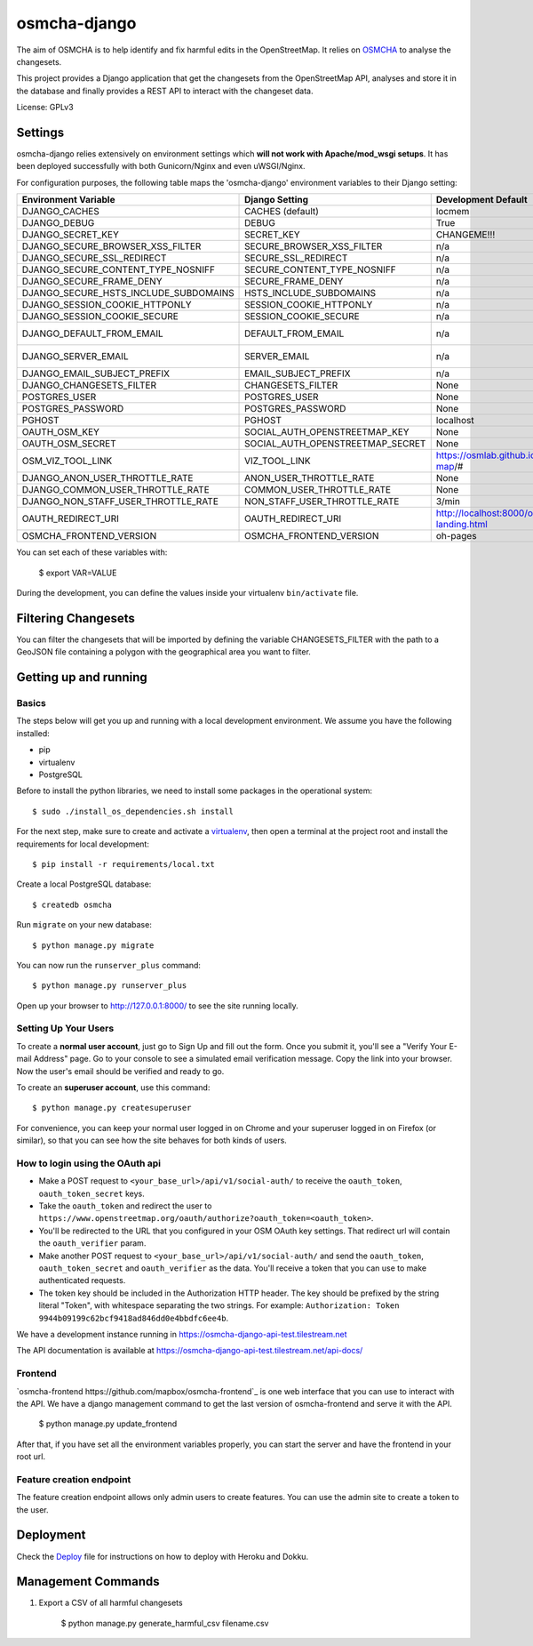 osmcha-django
==============

.. image:: https://travis-ci.org/willemarcel/osmcha-django.svg
    :target: https://travis-ci.org/willemarcel/osmcha-django

.. image:: https://coveralls.io/repos/github/willemarcel/osmcha-django/badge.svg?branch=master
    :target: https://coveralls.io/github/willemarcel/osmcha-django?branch=master


The aim of OSMCHA is to help identify and fix harmful edits in the OpenStreetMap.
It relies on `OSMCHA <https://github.com/willemarcel/osmcha>`_ to analyse the changesets.

This project provides a Django application that get the changesets from the
OpenStreetMap API, analyses and store it in the database and finally provides a
REST API to interact with the changeset data.

License: GPLv3

Settings
------------

osmcha-django relies extensively on environment settings which **will not work with
Apache/mod_wsgi setups**. It has been deployed successfully with both Gunicorn/Nginx
and even uWSGI/Nginx.

For configuration purposes, the following table maps the 'osmcha-django' environment
variables to their Django setting:


======================================= ================================= ========================================= ===========================================
Environment Variable                    Django Setting                    Development Default                       Production Default
======================================= ================================= ========================================= ===========================================
DJANGO_CACHES                           CACHES (default)                  locmem                                    redis
DJANGO_DEBUG                            DEBUG                             True                                      False
DJANGO_SECRET_KEY                       SECRET_KEY                        CHANGEME!!!                               raises error
DJANGO_SECURE_BROWSER_XSS_FILTER        SECURE_BROWSER_XSS_FILTER         n/a                                       True
DJANGO_SECURE_SSL_REDIRECT              SECURE_SSL_REDIRECT               n/a                                       True
DJANGO_SECURE_CONTENT_TYPE_NOSNIFF      SECURE_CONTENT_TYPE_NOSNIFF       n/a                                       True
DJANGO_SECURE_FRAME_DENY                SECURE_FRAME_DENY                 n/a                                       True
DJANGO_SECURE_HSTS_INCLUDE_SUBDOMAINS   HSTS_INCLUDE_SUBDOMAINS           n/a                                       True
DJANGO_SESSION_COOKIE_HTTPONLY          SESSION_COOKIE_HTTPONLY           n/a                                       True
DJANGO_SESSION_COOKIE_SECURE            SESSION_COOKIE_SECURE             n/a                                       False
DJANGO_DEFAULT_FROM_EMAIL               DEFAULT_FROM_EMAIL                n/a                                       "osmcha-django <noreply@example.com>"
DJANGO_SERVER_EMAIL                     SERVER_EMAIL                      n/a                                       "osmcha-django <noreply@example.com>"
DJANGO_EMAIL_SUBJECT_PREFIX             EMAIL_SUBJECT_PREFIX              n/a                                       "[osmcha-django] "
DJANGO_CHANGESETS_FILTER                CHANGESETS_FILTER                 None                                      None
POSTGRES_USER                           POSTGRES_USER                     None                                      None
POSTGRES_PASSWORD                       POSTGRES_PASSWORD                 None                                      None
PGHOST                                  PGHOST                            localhost                                 localhost
OAUTH_OSM_KEY                           SOCIAL_AUTH_OPENSTREETMAP_KEY     None                                      None
OAUTH_OSM_SECRET                        SOCIAL_AUTH_OPENSTREETMAP_SECRET  None                                      None
OSM_VIZ_TOOL_LINK                       VIZ_TOOL_LINK                     https://osmlab.github.io/changeset-map/#  https://osmlab.github.io/changeset-map/#
DJANGO_ANON_USER_THROTTLE_RATE          ANON_USER_THROTTLE_RATE           None                                      30/min
DJANGO_COMMON_USER_THROTTLE_RATE        COMMON_USER_THROTTLE_RATE         None                                      180/min
DJANGO_NON_STAFF_USER_THROTTLE_RATE     NON_STAFF_USER_THROTTLE_RATE      3/min                                     3/min
OAUTH_REDIRECT_URI                      OAUTH_REDIRECT_URI                http://localhost:8000/oauth-landing.html  http://localhost:8000/oauth-landing.html
OSMCHA_FRONTEND_VERSION                 OSMCHA_FRONTEND_VERSION           oh-pages                                  oh-pages
======================================= ================================= ========================================= ===========================================

You can set each of these variables with:

    $ export VAR=VALUE

During the development, you can define the values inside your virtualenv ``bin/activate`` file.


Filtering Changesets
---------------------

You can filter the changesets that will be imported by defining the variable CHANGESETS_FILTER
with the path to a GeoJSON file containing a polygon with the geographical area you want to filter.


Getting up and running
----------------------

Basics
^^^^^^

The steps below will get you up and running with a local development environment.
We assume you have the following installed:

* pip
* virtualenv
* PostgreSQL

Before to install the python libraries, we need to install some packages in the
operational system::

    $ sudo ./install_os_dependencies.sh install

For the next step, make sure to create and activate a virtualenv_, then open a terminal at the project root and install the
requirements for local development::

    $ pip install -r requirements/local.txt

.. _virtualenv: http://docs.python-guide.org/en/latest/dev/virtualenvs/

Create a local PostgreSQL database::

    $ createdb osmcha

Run ``migrate`` on your new database::

    $ python manage.py migrate

You can now run the ``runserver_plus`` command::

    $ python manage.py runserver_plus

Open up your browser to http://127.0.0.1:8000/ to see the site running locally.

Setting Up Your Users
^^^^^^^^^^^^^^^^^^^^^

To create a **normal user account**, just go to Sign Up and fill out the form. Once you submit it, you'll see a "Verify Your E-mail Address" page. Go to your console to see a simulated email verification message. Copy the link into your browser. Now the user's email should be verified and ready to go.

To create an **superuser account**, use this command::

    $ python manage.py createsuperuser

For convenience, you can keep your normal user logged in on Chrome and your superuser logged in on Firefox (or similar), so that you can see how the site behaves for both kinds of users.

How to login using the OAuth api
^^^^^^^^^^^^^^^^^^^^^^^^^^^^^^^^

* Make a POST request to ``<your_base_url>/api/v1/social-auth/`` to receive the ``oauth_token``, ``oauth_token_secret`` keys.
* Take the ``oauth_token`` and redirect the user to ``https://www.openstreetmap.org/oauth/authorize?oauth_token=<oauth_token>``.
* You'll be redirected to the URL that you configured in your OSM OAuth key settings. That redirect url will contain the ``oauth_verifier`` param.
* Make another POST request to ``<your_base_url>/api/v1/social-auth/`` and send the ``oauth_token``, ``oauth_token_secret`` and ``oauth_verifier`` as the data. You'll receive a token that you can use to make authenticated requests.
* The token key should be included in the Authorization HTTP header. The key should be prefixed by the string literal "Token", with whitespace separating the two strings. For example: ``Authorization: Token 9944b09199c62bcf9418ad846dd0e4bbdfc6ee4b``.

We have a development instance running in https://osmcha-django-api-test.tilestream.net

The API documentation is available at https://osmcha-django-api-test.tilestream.net/api-docs/

Frontend
^^^^^^^^

`osmcha-frontend https://github.com/mapbox/osmcha-frontend`_ is one web interface
that you can use to interact with the API. We have a django management command
to get the last version of osmcha-frontend and serve it with the API.

    $ python manage.py update_frontend

After that, if you have set all the environment variables properly, you can start
the server and have the frontend in your root url.

Feature creation endpoint
^^^^^^^^^^^^^^^^^^^^^^^^^

The feature creation endpoint allows only admin users to create features. You can
use the admin site to create a token to the user.

Deployment
------------

Check the `Deploy <DEPLOY.rst>`_ file for instructions on how to deploy with Heroku and Dokku.


Management Commands
--------------------

1. Export a CSV of all harmful changesets

    $ python manage.py generate_harmful_csv filename.csv
